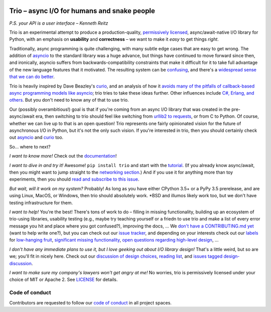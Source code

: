 .. image:: https://readthedocs.org/projects/trio/badge/?version=latest
   :target: http://trio.readthedocs.io/en/latest/?badge=latest
   :alt: Documentation Status

.. image:: https://travis-ci.org/njsmith/trio.svg?branch=master
   :target: https://travis-ci.org/njsmith/trio
   :alt: Automated test status (Linux and MacOS)

.. image:: https://ci.appveyor.com/api/projects/status/af4eyed8o8tc3t0r/branch/master?svg=true
   :target: https://ci.appveyor.com/project/njsmith/trio/history
   :alt: Automated test status (Windows)

.. image:: https://codecov.io/gh/njsmith/trio/branch/master/graph/badge.svg
   :target: https://codecov.io/gh/njsmith/trio
   :alt: Test coverage

Trio – async I/O for humans and snake people
============================================

*P.S. your API is a user interface – Kenneth Reitz*

Trio is an experimental attempt to produce a production-quality,
`permissively licensed
<https://github.com/njsmith/trio/blob/master/LICENSE>`__,
async/await-native I/O library for Python, with an emphasis on
**usability** and **correctness** – we want to make it *easy* to
get things *right*.

Traditionally, async programming is quite challenging, with many
subtle edge cases that are easy to get wrong. The addition of
`asyncio <https://docs.python.org/3/library/asyncio.html>`__ to the
standard library was a huge advance, but things have continued to
move forward since then, and ironically, asyncio suffers from
backwards-compatibility constraints that make it difficult for it
to take full advantage of the new language features that it
motivated. The resulting system can be `confusing
<http://lucumr.pocoo.org/2016/10/30/i-dont-understand-asyncio/>`__,
and there's a `widespread sense that we can do better
<https://mail.python.org/pipermail/async-sig/2016-November/000175.html>`__.

Trio is heavily inspired by Dave Beazley's `curio
<https://github.com/dabeaz/curio>`__, and an analysis of how it
`avoids many of the pitfalls of callback-based async programming
models like asyncio
<https://vorpus.org/blog/some-thoughts-on-asynchronous-api-design-in-a-post-asyncawait-world/>`__;
trio tries to take these ideas further. Other influences include
`C#, Erlang, and others
<https://github.com/njsmith/trio/wiki/Reading-list>`__. But you
don't need to know any of that to use trio.

Our (possibly overambitious!) goal is that if you're coming from an
async I/O library that was created in the pre-async/await era, then
switching to trio should feel like switching from `urllib2 to
requests <https://gist.github.com/kennethreitz/973705>`__, or from
C to Python. Of course, whether we can live up to that is an open
question! Trio represents one fairly opinionated vision for the
future of asynchronous I/O in Python, but it's not the only such
vision. If you're interested in trio, then you should certainly
check out `asyncio
<https://docs.python.org/3/library/asyncio.html>`__ and `curio
<https://github.com/dabeaz/curio>`__ too.

So... where to next?

*I want to know more!* Check out the `documentation
<https://trio.readthedocs.io>`__!

*I want to dive in and try it!* Awesome! ``pip install trio`` and
start with the `tutorial
<https://trio.readthedocs.io/en/latest/tutorial.html>`__. (If you
already know async/await, then you might want to jump straight to
the `networking section
<https://trio.readthedocs.io/en/latest/tutorial.html#networking-with-trio>`__.)
And if you use it for anything more than toy experiments, then you
should `read and subscribe to this issue
<https://github.com/njsmith/trio/issues/1>`__.

*But wait, will it work on my system?* Probably! As long as you
have either CPython 3.5+ or a PyPy 3.5 prerelease, and are using
Linux, MacOS, or Windows, then trio should absolutely work. *BSD
and illumos likely work too, but we don't have testing
infrastructure for them.

*I want to help!* You're the best! There's tons of work to do –
filling in missing functionality, building up an ecosystem of
trio-using libraries, usability testing (e.g., maybe try teaching
yourself or a friedn to use trio and make a list of every error
message you hit and place where you got confused?), improving the
docs, ... We `don't have a CONTRIBUTING.md yet
<https://github.com/njsmith/trio/issues/46>`__ (want to help write
one?), but you can check out our `issue tracker
<https://github.com/njsmith/trio/issues>`__, and depending on your
interests check out our `labels
<https://github.com/njsmith/trio/labels>`__ for `low-hanging fruit
<https://github.com/njsmith/trio/labels/todo%20soon>`__, `significant
missing functionality
<https://github.com/njsmith/trio/labels/missing%20piece>`__, `open
questions regarding high-level design
<https://github.com/njsmith/trio/labels/design%20discussion>`__, ...

*I don't have any immediate plans to use it, but I love geeking out
about I/O library design!* That's a little weird, but so are we;
you'll fit in nicely here. Check out our `discussion of design choices
<https://trio.readthedocs.io/en/latest/design.html#user-level-api-principles>`__,
`reading list <https://github.com/njsmith/trio/wiki/Reading-list>`__,
and `issues tagged design-discussion
<https://github.com/njsmith/trio/labels/design%20discussion>`__.

*I want to make sure my company's lawyers won't get angry at me!*
No worries, trio is permissively licensed under your choice of MIT
or Apache 2. See `LICENSE
<https://github.com/njsmith/trio/blob/master/LICENSE>`__ for
details.


..
   next:
   - @_testing for stuff that needs tighter integration? kinda weird
     that wait_all_tasks_blocked is in hazmat right now

     and assert_yields stuff might make more sense in core

   - make @trio_test accept clock_rate=, clock_autojump_threshold=
     arguments
     and if given then it automatically creates a clock with those
     settings and uses it; can be accessed via current_clock()
     while also doing the logic to sniff for a clock fixture
     (and of course error if used kwargs *and* a fixture)

   - a thought: if we switch to a global parkinglot keyed off of
     arbitrary hashables, and put the key into the task object, then
     introspection will be able to do things like show which tasks are
     blocked on the same mutex. (moving the key into the task object
     in general lets us detect which tasks are parked in the same lot;
     making the key be an actual synchronization object gives just a
     bit more information. at least in some cases; e.g. currently
     queues use semaphores internally so that's what you'd see in
     introspection, not the queue object.)

     alternatively, if we have an system for introspecting where tasks
     are blocked through stack inspection, then maybe we can re-use
     that? like if there's a magic local pointing to the frame, we can
     use that frame's 'self'?

   - wait_send_buffer_available()

   - add nursery statistics? add a task statistics method that also
     gives nursery statistics? "unreaped tasks" is probably a useful
     metric... maybe we should just count that at the runner
     level. right now the runner knows the set of all tasks, but not
     zombies.

     (task statistics are closely related)

   - make sure to @ki_protection_enabled all our __(a)exit__
     implementations. Including @acontextmanager! it's not enough to
     protect the wrapped function. (Or is it? Or maybe we need to do
     both? I'm not sure what the call-stack looks like for a
     re-entered generator... and ki_protection for async generators is
     a bit of a mess, ugh. maybe ki_protection needs to use inspect to
     check for generator/asyncgenerator and in that case do the local
     injection thing. or maybe yield from.)

     I think there is an unclosable loop-hole here though b/c we can't
     enable @ki_protection atomically with the entry to
     __(a)exit__. If a KI arrives just before entering __(a)exit__,
     that's OK. And if it arrives after we've entered and the
     callstack is properly marked, that's also OK. But... since the
     mark is on the frame, not the code, we can't apply the mark
     instantly when entering, we need to wait for a few bytecode to be
     executed first. This is where having a bytecode flag or similar
     would be useful. (Or making it possible to attach attributes to
     code objects. I guess I could violently subclass CodeType, then
     swap in my new version... ugh.)

     I'm actually not 100% certain that this is even possible at the
     bytecode level, since exiting a with block seems to expand into 3
     separate bytecodes?

   - start_* convention -- if you want to run it synchronously, do
     async with make_nursery() as nursery:
         task = await start_foo(nursery)
     return task.result.unwrap()
     we might even want to wrap this idiom up in a convenience function

     for our server helper, it's a start_ function
     maybe it takes listener_nursery, connection_nursery arguments, to let you
     set up the graceful shutdown thing? though draining is still a
     problem. I guess just a matter of setting a deadline?

   - should we provide a start_nursery?

     problem: an empty nursery would close itself before start_nursery
     even returns!

     maybe as minimal extension to the existing thing,
     open_nursery(autoclose=False), only closes when cancelled?

   - possible improved robustness ("quality of implementation") ideas:
     - if an abort callback fails, discard that task but clean up the
       others (instead of discarding all)
     - if a clock raises an error... not much we can do about that.

   - trio
     http://infolab.stanford.edu/trio/ -- dead for a ~decade
     http://inamidst.com/sw/trio/ -- dead for a ~decade


Code of conduct
---------------

Contributors are requested to follow our `code of conduct
<https://github.com/njsmith/trio/blob/master/CODE_OF_CONDUCT.md>`__ in
all project spaces.
